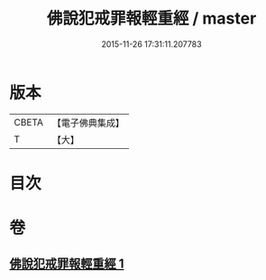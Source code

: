 #+TITLE: 佛說犯戒罪報輕重經 / master
#+DATE: 2015-11-26 17:31:11.207783
* 版本
 |     CBETA|【電子佛典集成】|
 |         T|【大】     |

* 目次
* 卷
** [[file:KR6k0056_001.txt][佛說犯戒罪報輕重經 1]]

